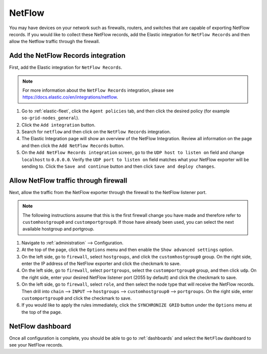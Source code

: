 .. _netflow:

NetFlow
=======

You may have devices on your network such as firewalls, routers, and switches that are capable of exporting NetFlow records. If you would like to collect these NetFlow records, add the Elastic integration for ``NetFlow Records`` and then allow the Netflow traffic through the firewall.

Add the NetFlow Records integration
---------------------------------------

First, add the Elastic integration for ``NetFlow Records``.

.. note::

   For more information about the ``NetFlow Records`` integration, please see https://docs.elastic.co/en/integrations/netflow.

#. Go to :ref:`elastic-fleet`, click the ``Agent policies`` tab, and then click the desired policy (for example ``so-grid-nodes_general``).
#. Click the ``Add integration`` button.
#. Search for ``netflow`` and then click on the ``NetFlow Records`` integration.
#. The Elastic Integration page will show an overview of the NetFlow Integration. Review all information on the page and then click the ``Add NetFlow Records`` button.
#. On the ``Add NetFlow Records integration`` screen, go to the ``UDP host to listen on`` field and change ``localhost`` to ``0.0.0.0``. Verify the ``UDP port to listen on`` field matches what your NetFlow exporter will be sending to. Click the ``Save and continue`` button and then click ``Save and deploy changes``.

Allow NetFlow traffic through firewall
--------------------------------------

Next, allow the traffic from the NetFlow exporter through the firewall to the NetFlow listener port. 

.. note::

   The following instructions assume that this is the first firewall change you have made and therefore refer to ``customhostgroup0`` and ``customportgroup0``. If those have already been used, you can select the next available hostgroup and portgroup.

#. Navigate to :ref:`administration` --> Configuration.
#. At the top of the page, click the ``Options`` menu and then enable the ``Show advanced settings`` option.
#. On the left side, go to ``firewall``, select ``hostgroups``, and click the ``customhostgroup0`` group. On the right side, enter the IP address of the NetFlow exporter and click the checkmark to save.
#. On the left side, go to ``firewall``, select ``portgroups``, select the ``customportgroup0`` group, and then click ``udp``. On the right side, enter your desired NetFlow listener port (2055 by default) and click the checkmark to save.
#. On the left side, go to ``firewall``, select ``role``, and then select the node type that will receive the NetFlow records. Then drill into ``chain`` --> ``INPUT`` --> ``hostgroups`` --> ``customhostgroup0`` --> ``portgroups``. On the right side, enter ``customportgroup0`` and click the checkmark to save.
#. If you would like to apply the rules immediately, click the ``SYNCHRONIZE GRID`` button under the ``Options`` menu at the top of the page.

NetFlow dashboard
-----------------

Once all configuration is complete, you should be able to go to :ref:`dashboards` and select the ``NetFlow`` dashboard to see your NetFlow records.
